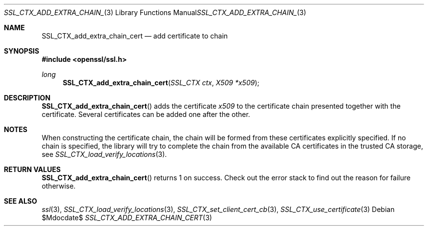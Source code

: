 .Dd $Mdocdate$
.Dt SSL_CTX_ADD_EXTRA_CHAIN_CERT 3
.Os
.Sh NAME
.Nm SSL_CTX_add_extra_chain_cert
.Nd add certificate to chain
.Sh SYNOPSIS
.In openssl/ssl.h
.Ft long
.Fn SSL_CTX_add_extra_chain_cert "SSL_CTX ctx" "X509 *x509"
.Sh DESCRIPTION
.Fn SSL_CTX_add_extra_chain_cert
adds the certificate
.Fa x509
to the certificate chain presented together with the certificate.
Several certificates can be added one after the other.
.Sh NOTES
When constructing the certificate chain, the chain will be formed from
these certificates explicitly specified.
If no chain is specified, the library will try to complete the chain from the
available CA certificates in the trusted CA storage, see
.Xr SSL_CTX_load_verify_locations 3 .
.Sh RETURN VALUES
.Fn SSL_CTX_add_extra_chain_cert
returns 1 on success.
Check out the error stack to find out the reason for failure otherwise.
.Sh SEE ALSO
.Xr ssl 3 ,
.Xr SSL_CTX_load_verify_locations 3 ,
.Xr SSL_CTX_set_client_cert_cb 3 ,
.Xr SSL_CTX_use_certificate 3
